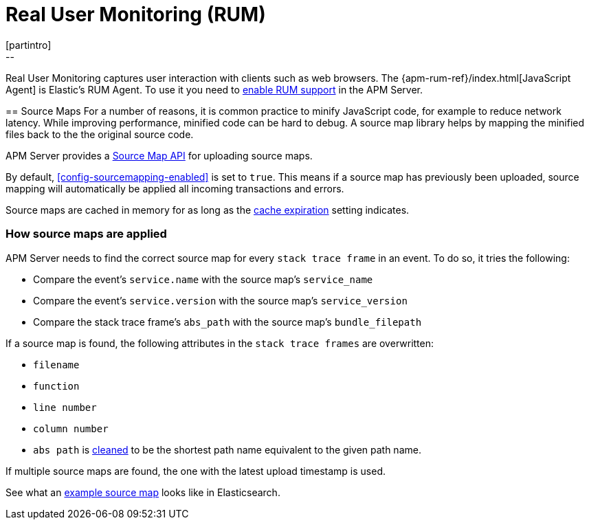 [[rum]]
= Real User Monitoring (RUM)
[partintro]
--
Real User Monitoring captures user interaction with clients such as web browsers.
The {apm-rum-ref}/index.html[JavaScript Agent] is Elastic's RUM Agent.
To use it you need to <<configuration-rum,enable RUM support>> in the APM Server.
--

[[sourcemaps]]
== Source Maps
For a number of reasons, it is common practice to minify JavaScript code, for example to reduce network latency.
While improving performance, minified code can be hard to debug.
A source map library helps by mapping the minified files back to the the original source code.

APM Server provides a <<sourcemap-api,Source Map API>> for uploading source maps.

By default, <<config-sourcemapping-enabled>> is set to `true`.
This means if a source map has previously been uploaded,
source mapping will automatically be applied all incoming transactions and errors.

Source maps are cached in memory for as long as the <<rum-sourcemap-cache,cache expiration>> setting indicates.

[[sourcemap-apply]]
[float]
=== How source maps are applied

APM Server needs to find the correct source map for every `stack trace frame` in an event.
To do so, it tries the following:

* Compare the event's `service.name` with the source map's `service_name`
* Compare the event's `service.version` with the source map's `service_version`
* Compare the stack trace frame's `abs_path` with the source map's `bundle_filepath`

If a source map is found, the following attributes in the `stack trace frames` are overwritten:

* `filename`
* `function`
* `line number`
* `column number`
* `abs path` is https://golang.org/pkg/path/#Clean[cleaned] to be the shortest path name equivalent to the given path name.

If multiple source maps are found,
the one with the latest upload timestamp is used.

See what an <<sourcemap-example, example source map>> looks like in Elasticsearch.
